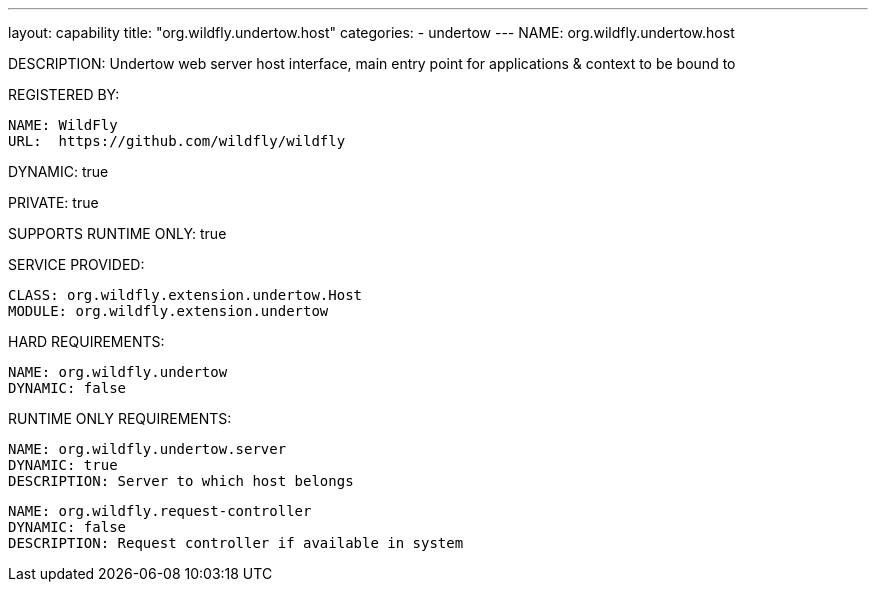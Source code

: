 ---
layout: capability
title:  "org.wildfly.undertow.host"
categories:
  - undertow
---
NAME: org.wildfly.undertow.host

DESCRIPTION: Undertow web server host interface, main entry point for applications & context to be bound to

REGISTERED BY:

  NAME: WildFly
  URL:  https://github.com/wildfly/wildfly

DYNAMIC: true

PRIVATE: true

SUPPORTS RUNTIME ONLY: true

SERVICE PROVIDED:

  CLASS: org.wildfly.extension.undertow.Host
  MODULE: org.wildfly.extension.undertow

HARD REQUIREMENTS:

  NAME: org.wildfly.undertow
  DYNAMIC: false

RUNTIME ONLY REQUIREMENTS:

  NAME: org.wildfly.undertow.server
  DYNAMIC: true
  DESCRIPTION: Server to which host belongs

  NAME: org.wildfly.request-controller
  DYNAMIC: false
  DESCRIPTION: Request controller if available in system

